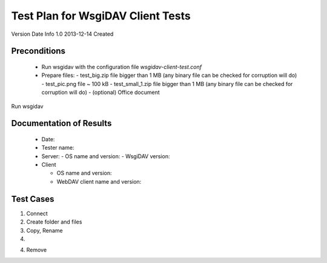 ==================================
Test Plan for WsgiDAV Client Tests
==================================

Version  Date        Info
1.0      2013-12-14  Created

Preconditions
-------------

  - Run wsgidav with the configuration file `wsgidav-client-test.conf`
  - Prepare files:
    - test_big.zip file bigger than 1 MB (any binary file can be checked for corruption will do)
    - test_pic.png file ~ 100 kB
    - test_small_1.zip file bigger than 1 MB (any binary file can be checked for corruption will do)
    - (optional) Office document


Run wsgidav



Documentation of Results
------------------------

  - Date: 
  - Tester name: 
  - Server: 
    - OS name and version:
    - WsgiDAV version:

  - Client

    - OS name and version:
    - WebDAV client name and version:


Test Cases
----------

1. Connect

2. Create folder and files

3. Copy, Rename

4. 

4. Remove

